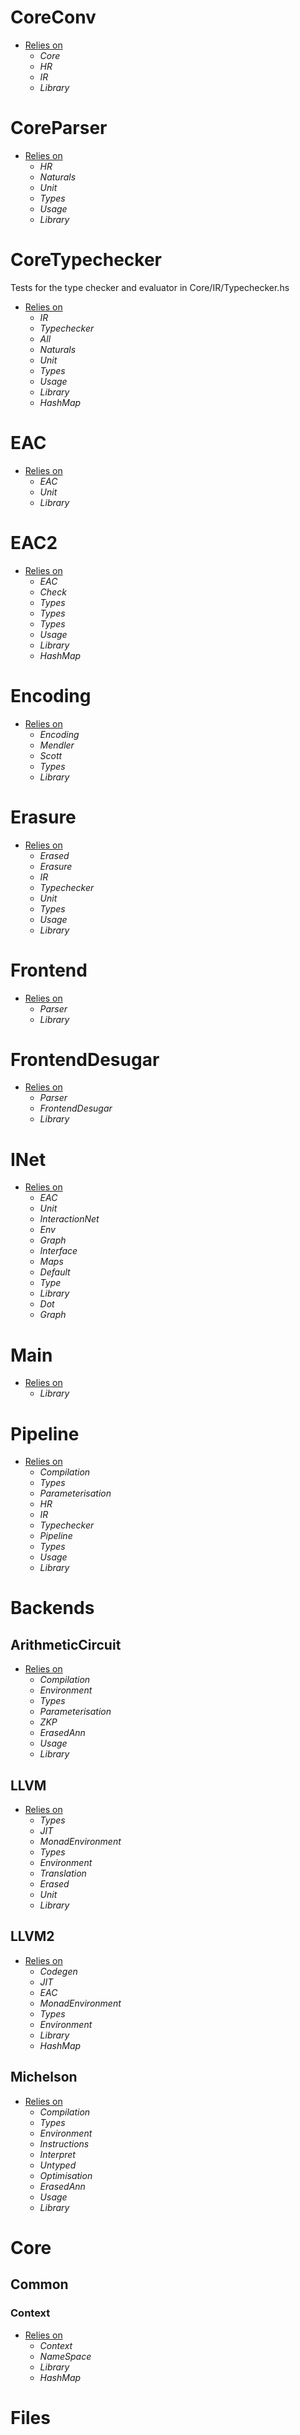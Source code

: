* CoreConv
- _Relies on_
  + [[Core]]
  + [[HR]]
  + [[IR]]
  + [[Library]]
* CoreParser
- _Relies on_
  + [[HR]]
  + [[Naturals]]
  + [[Unit]]
  + [[Types]]
  + [[Usage]]
  + [[Library]]
* CoreTypechecker
Tests for the type checker and evaluator in Core/IR/Typechecker.hs
- _Relies on_
  + [[IR]]
  + [[Typechecker]]
  + [[All]]
  + [[Naturals]]
  + [[Unit]]
  + [[Types]]
  + [[Usage]]
  + [[Library]]
  + [[HashMap]]
* EAC
- _Relies on_
  + [[EAC]]
  + [[Unit]]
  + [[Library]]
* EAC2
- _Relies on_
  + [[EAC]]
  + [[Check]]
  + [[Types]]
  + [[Types]]
  + [[Types]]
  + [[Usage]]
  + [[Library]]
  + [[HashMap]]
* Encoding
- _Relies on_
  + [[Encoding]]
  + [[Mendler]]
  + [[Scott]]
  + [[Types]]
  + [[Library]]
* Erasure
- _Relies on_
  + [[Erased]]
  + [[Erasure]]
  + [[IR]]
  + [[Typechecker]]
  + [[Unit]]
  + [[Types]]
  + [[Usage]]
  + [[Library]]
* Frontend
- _Relies on_
  + [[Parser]]
  + [[Library]]
* FrontendDesugar
- _Relies on_
  + [[Parser]]
  + [[FrontendDesugar]]
  + [[Library]]
* INet
- _Relies on_
  + [[EAC]]
  + [[Unit]]
  + [[InteractionNet]]
  + [[Env]]
  + [[Graph]]
  + [[Interface]]
  + [[Maps]]
  + [[Default]]
  + [[Type]]
  + [[Library]]
  + [[Dot]]
  + [[Graph]]
* Main
- _Relies on_
  + [[Library]]
* Pipeline
- _Relies on_
  + [[Compilation]]
  + [[Types]]
  + [[Parameterisation]]
  + [[HR]]
  + [[IR]]
  + [[Typechecker]]
  + [[Pipeline]]
  + [[Types]]
  + [[Usage]]
  + [[Library]]
* Backends
** ArithmeticCircuit
- _Relies on_
  + [[Compilation]]
  + [[Environment]]
  + [[Types]]
  + [[Parameterisation]]
  + [[ZKP]]
  + [[ErasedAnn]]
  + [[Usage]]
  + [[Library]]
** LLVM
- _Relies on_
  + [[Types]]
  + [[JIT]]
  + [[MonadEnvironment]]
  + [[Types]]
  + [[Environment]]
  + [[Translation]]
  + [[Erased]]
  + [[Unit]]
  + [[Library]]
** LLVM2
- _Relies on_
  + [[Codegen]]
  + [[JIT]]
  + [[EAC]]
  + [[MonadEnvironment]]
  + [[Types]]
  + [[Environment]]
  + [[Library]]
  + [[HashMap]]
** Michelson
- _Relies on_
  + [[Compilation]]
  + [[Types]]
  + [[Environment]]
  + [[Instructions]]
  + [[Interpret]]
  + [[Untyped]]
  + [[Optimisation]]
  + [[ErasedAnn]]
  + [[Usage]]
  + [[Library]]
* Core
** Common
*** Context
- _Relies on_
  + [[Context]]
  + [[NameSpace]]
  + [[Library]]
  + [[HashMap]]
* Files
* FrontendContextualise
** Infix
*** ShuntYard
- _Relies on_
  + [[ShuntYard]]
  + [[Library]]
** Module
*** Open
- _Relies on_
  + [[Context]]
  + [[NameSpace]]
  + [[Environment]]
  + [[Types]]
  + [[Library]]
  + [[HashMap]]
* Nets
** Combinators
- _Relies on_
  + [[Env]]
  + [[Graph]]
  + [[Interface]]
  + [[Combinators]]
  + [[Library]]
** Default
- _Relies on_
  + [[Env]]
  + [[Graph]]
  + [[Interface]]
  + [[Default]]
  + [[Library]]
* examples
